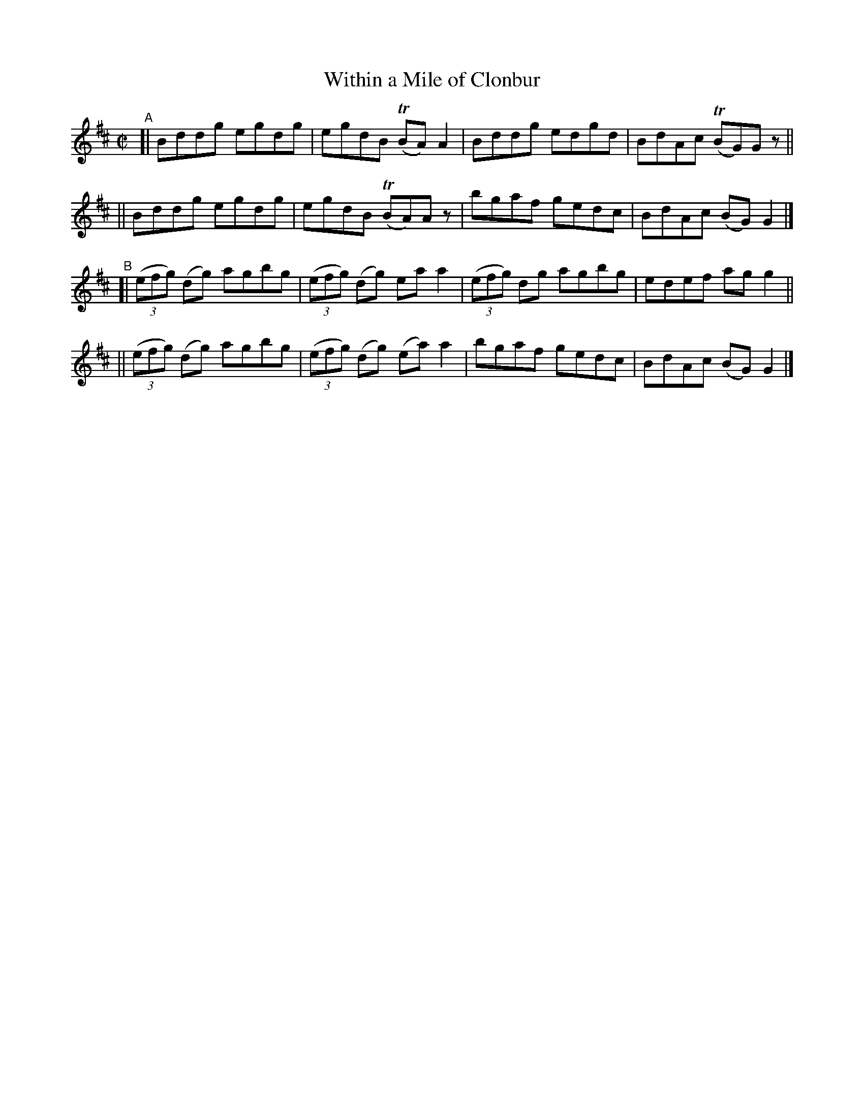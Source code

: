 X: 672
T: Within a Mile of Clonbur
R: reel
%S: s:4 b:16(4+4+4+4)
B: Francis O'Neill: "The Dance Music of Ireland" (1907) #672
Z: Frank Nordberg - http://www.musicaviva.com
F: http://www.musicaviva.com/abc/tunes/ireland/oneill-1001/0672/oneill-1001-0672-1.abc
%m: Tn = (3n/o/n/
M: C|
L: 1/8
K: D
"^A"\
[| Bddg egdg | egdB (TBA)A2 | Bddg edgd | BdAc (TBG)Gz ||
|| Bddg egdg | egdB (TBA)Az | bgaf gedc | BdAc (BG)G2 |]
"^B"\
[| (3(efg) (dg) agbg | (3(efg) (dg) eaa2 | (3(efg) dg agbg | edef agg2 ||
|| (3(efg) (dg) agbg | (3(efg) (dg) (ea)a2 | bgaf gedc | BdAc (BG)G2 |]
